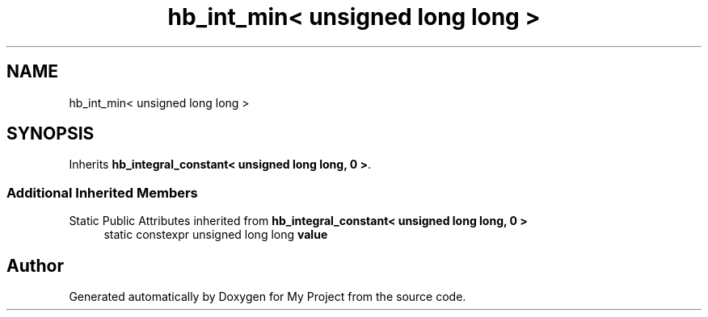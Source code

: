 .TH "hb_int_min< unsigned long long >" 3 "Wed Feb 1 2023" "Version Version 0.0" "My Project" \" -*- nroff -*-
.ad l
.nh
.SH NAME
hb_int_min< unsigned long long >
.SH SYNOPSIS
.br
.PP
.PP
Inherits \fBhb_integral_constant< unsigned long long, 0 >\fP\&.
.SS "Additional Inherited Members"


Static Public Attributes inherited from \fBhb_integral_constant< unsigned long long, 0 >\fP
.in +1c
.ti -1c
.RI "static constexpr unsigned long long \fBvalue\fP"
.br
.in -1c

.SH "Author"
.PP 
Generated automatically by Doxygen for My Project from the source code\&.
